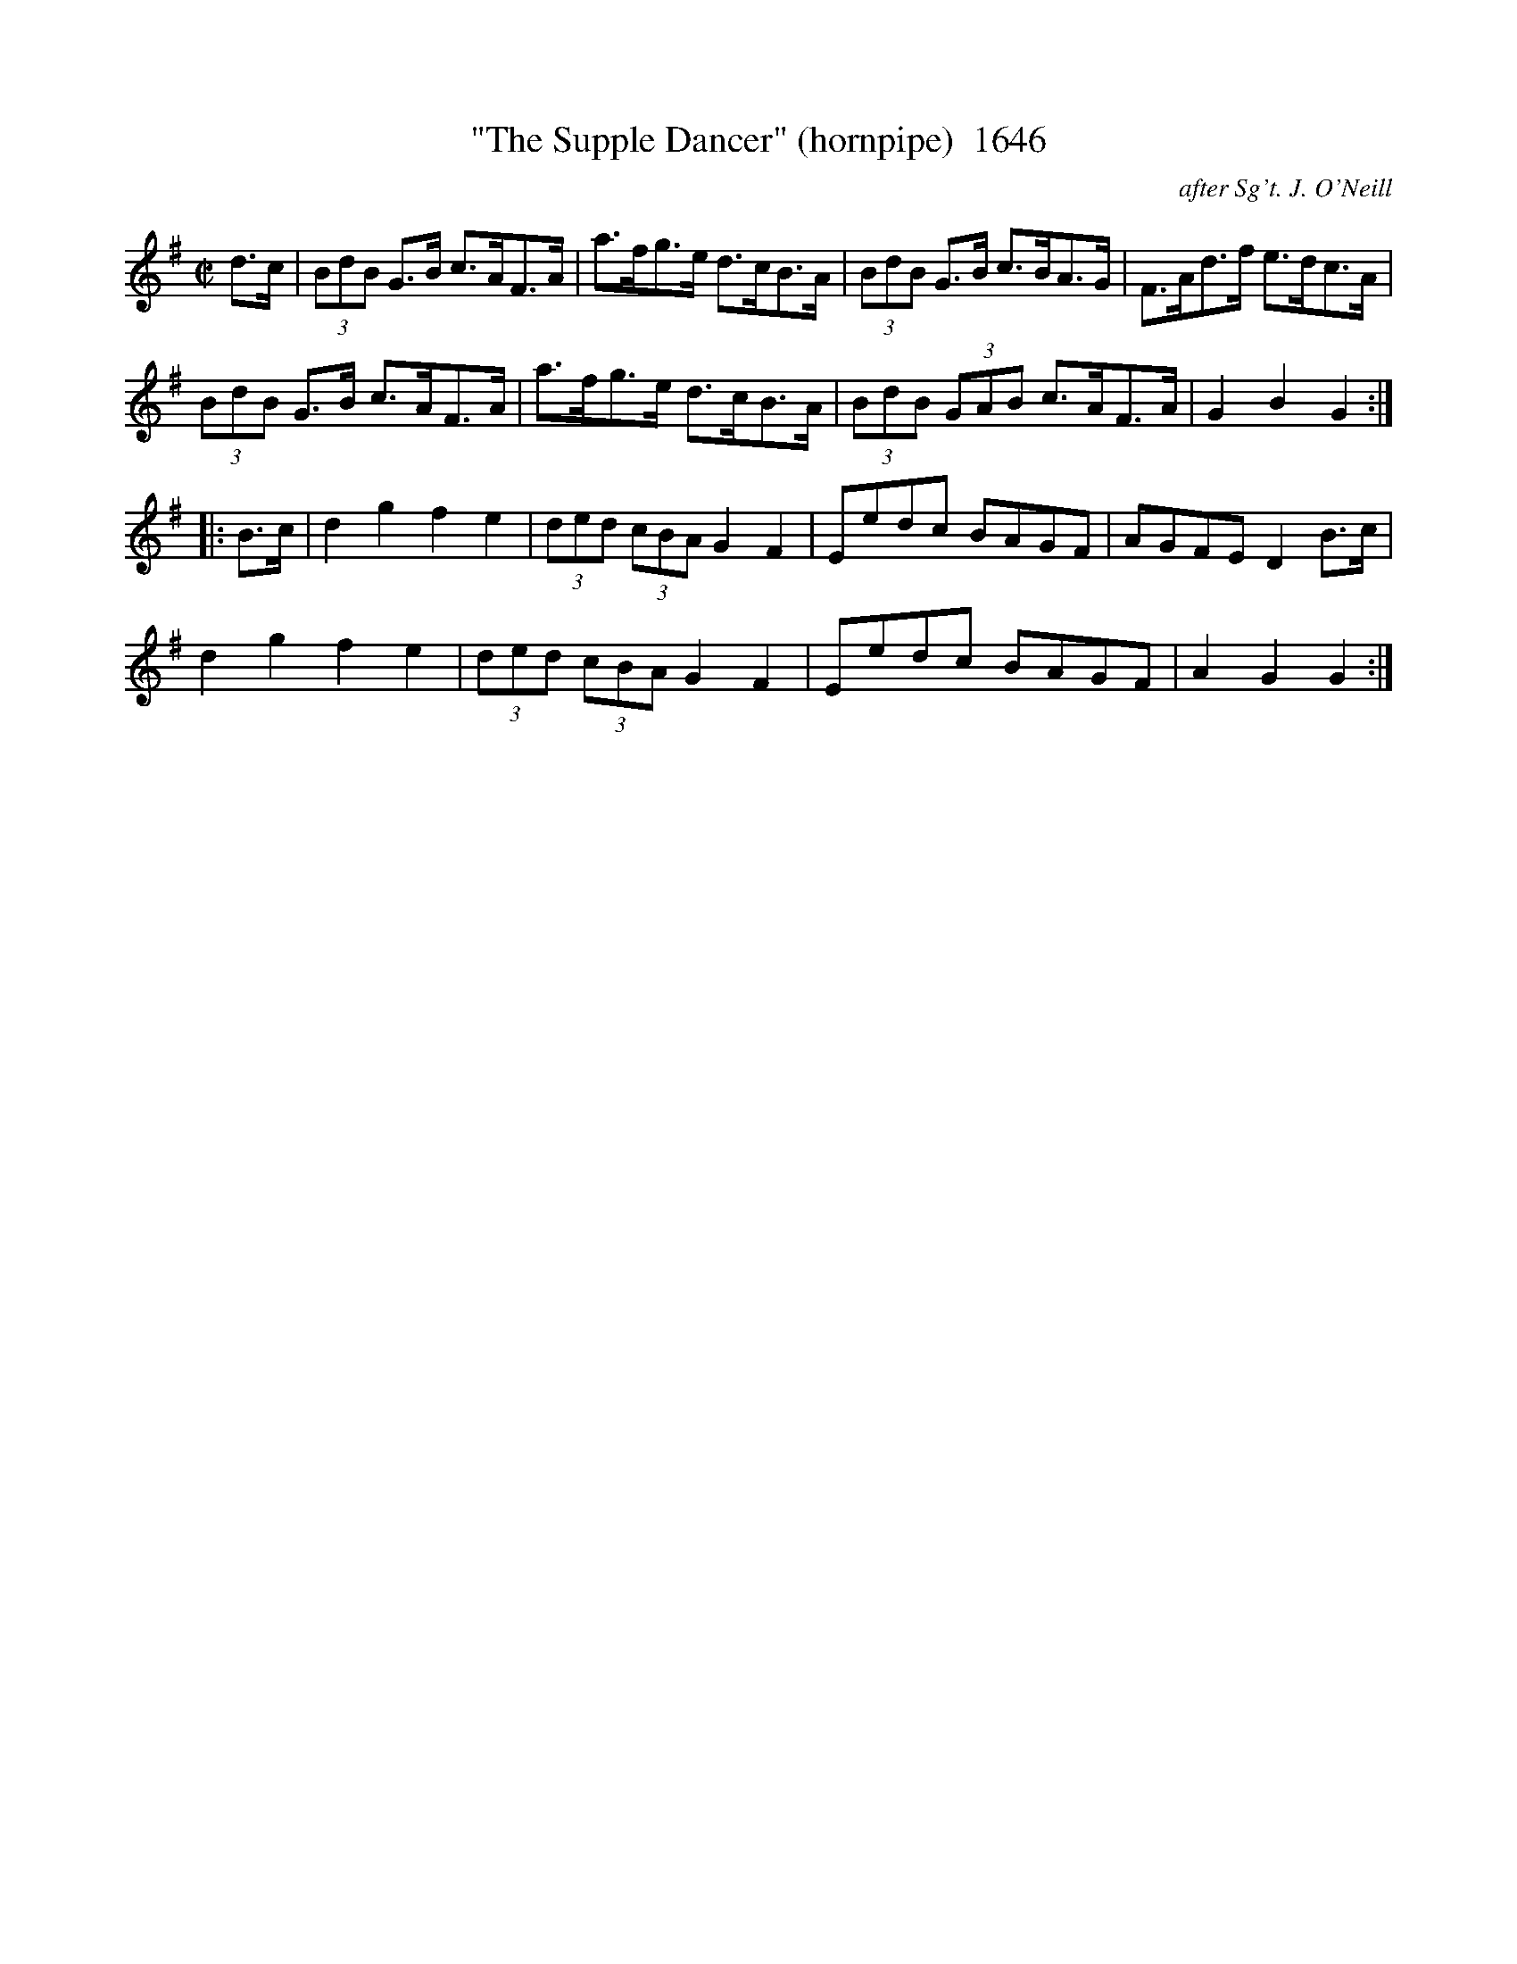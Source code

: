 X:1646
T:"The Supple Dancer" (hornpipe)  1646
C:after Sg't. J. O'Neill
B:O'Neill's Music Of Ireland (The 1850) Lyon & Healy, Chicago, 1903 edition
Z:FROM O'NEILL'S TO NOTEWORTHY, FROM NOTEWORTHY TO ABC, MIDI AND .TXT BY VINCE
BRENNAN July 2003 (HTTP://WWW.SOSYOURMOM.COM)
I:abc2nwc
M:C|
L:1/8
K:G
d3/2c/2| (3BdB G3/2B/2 c3/2A/2F3/2A/2|a3/2f/2g3/2e/2 d3/2c/2B3/2A/2| (3BdB G3/2B/2 c3/2B/2A3/2G/2|F3/2A/2d3/2f/2 e3/2d/2c3/2A/2|
(3BdB G3/2B/2 c3/2A/2F3/2A/2|a3/2f/2g3/2e/2 d3/2c/2B3/2A/2|(3BdB  (3GAB c3/2A/2F3/2A/2|G2B2G2:|
|:B3/2c/2|d2g2f2e2| (3ded  (3cBA G2F2|Eedc BAGF|AGFE D2B3/2c/2|
d2g2f2e2|(3ded  (3cBA G2F2|Eedc BAGF|A2G2G2:|


